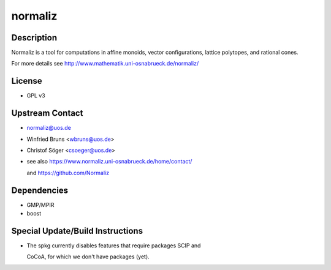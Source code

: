 normaliz
========

Description
-----------

Normaliz is a tool for computations in affine monoids, vector
configurations, lattice polytopes, and rational cones.

For more details see http://www.mathematik.uni-osnabrueck.de/normaliz/

License
-------

-  GPL v3

.. _upstream_contact:

Upstream Contact
----------------

-  normaliz@uos.de
-  Winfried Bruns <wbruns@uos.de>
-  Christof Söger <csoeger@uos.de>
-  see also https://www.normaliz.uni-osnabrueck.de/home/contact/

   and https://github.com/Normaliz

Dependencies
------------

-  GMP/MPIR
-  boost

.. _special_updatebuild_instructions:

Special Update/Build Instructions
---------------------------------

-  The spkg currently disables features that require packages SCIP and

   CoCoA, for which we don't have packages (yet).
